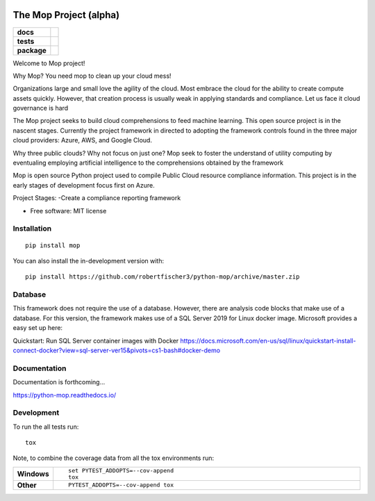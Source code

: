 .. image:: https://publicdomainvectors.org/photos/secchio-e-spugna-archite-01.png
    :width: 150px
    :align: left
    :height: 150px
    :alt: alternate text

=======================
The Mop Project (alpha)
=======================
.. start-badges
.. list-table::
    :stub-columns: 1

    * - docs
      - |docs|
    * - tests
      - | |travis|
        |
        | |codeclimate|
    * - package
      - | |commits-since|
.. |docs| image:: https://readthedocs.org/projects/python-mop/badge/?style=flat
    :target: https://readthedocs.org/projects/python-mop
    :alt: Documentation Status

.. |travis| image:: https://travis-ci.com/robertfischer3/python-mop.svg?token=GfKWzWQRa9YAeNYM2ptG&branch=master
    :alt: Travis-CI Build Status
    :target: https://travis-ci.com/robertfischer3/python-mop.svg?token=GfKWzWQRa9YAeNYM2ptG&branch=master

.. |codeclimate| image:: https://codeclimate.com/github/robertfischer3/python-mop/badges/gpa.svg
   :target: https://codeclimate.com/github/robertfischer3/python-mop
   :alt: CodeClimate Quality Status

.. |commits-since| image:: https://img.shields.io/github/commits-since/robertfischer3/python-mop/v0.0.1.svg
    :alt: Commits since latest release
    :target: https://github.com/robertfischer3/python-mop/compare/v0.0.1...master



.. end-badges

Welcome to Mop project!

Why Mop? You need mop to clean up your cloud mess!

Organizations large and small love the agility of the cloud.  Most embrace the cloud for the ability to create compute
assets quickly. However, that creation process is usually weak in applying standards and compliance.  Let us face it cloud
governance is hard

The Mop project seeks to build cloud comprehensions to feed machine learning.  This open source project is in the nascent
stages. Currently the project framework in directed to adopting the framework controls found in the
three major cloud providers: Azure, AWS, and Google Cloud.

Why three public clouds? Why not focus on just one? Mop seek to foster the understand of utility computing by eventualing
employing artificial intelligence to the comprehensions obtained by the framework

Mop is open source Python project used to compile Public Cloud resource compliance information.  This project is in the
early stages of development focus first on Azure.

Project Stages:
-Create a compliance reporting framework

* Free software: MIT license

Installation
============

::

    pip install mop

You can also install the in-development version with::

    pip install https://github.com/robertfischer3/python-mop/archive/master.zip


Database
=============
This framework does not require the use of a database.  However, there are analysis code
blocks that make use of a database.  For this version, the framework makes use of a SQL Server
2019 for Linux docker image.  Microsoft provides a easy set up here:

Quickstart: Run SQL Server container images with Docker
https://docs.microsoft.com/en-us/sql/linux/quickstart-install-connect-docker?view=sql-server-ver15&pivots=cs1-bash#docker-demo



Documentation
=============

Documentation is forthcoming...

https://python-mop.readthedocs.io/


Development
===========

To run the all tests run::

    tox

Note, to combine the coverage data from all the tox environments run:

.. list-table::
    :widths: 10 90
    :stub-columns: 1

    - - Windows
      - ::

            set PYTEST_ADDOPTS=--cov-append
            tox

    - - Other
      - ::

            PYTEST_ADDOPTS=--cov-append tox
